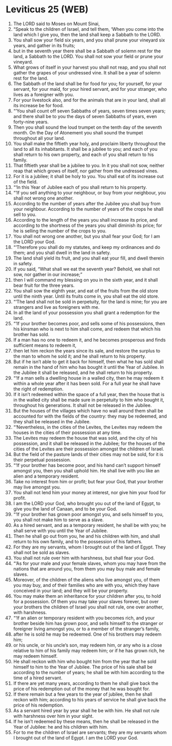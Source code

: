 * Leviticus 25 (WEB)
:PROPERTIES:
:ID: WEB/03-LEV25
:END:

1. The LORD said to Moses on Mount Sinai,
2. “Speak to the children of Israel, and tell them, ‘When you come into the land which I give you, then the land shall keep a Sabbath to the LORD.
3. You shall sow your field six years, and you shall prune your vineyard six years, and gather in its fruits;
4. but in the seventh year there shall be a Sabbath of solemn rest for the land, a Sabbath to the LORD. You shall not sow your field or prune your vineyard.
5. What grows of itself in your harvest you shall not reap, and you shall not gather the grapes of your undressed vine. It shall be a year of solemn rest for the land.
6. The Sabbath of the land shall be for food for you; for yourself, for your servant, for your maid, for your hired servant, and for your stranger, who lives as a foreigner with you.
7. For your livestock also, and for the animals that are in your land, shall all its increase be for food.
8. “‘You shall count off seven Sabbaths of years, seven times seven years; and there shall be to you the days of seven Sabbaths of years, even forty-nine years.
9. Then you shall sound the loud trumpet on the tenth day of the seventh month. On the Day of Atonement you shall sound the trumpet throughout all your land.
10. You shall make the fiftieth year holy, and proclaim liberty throughout the land to all its inhabitants. It shall be a jubilee to you; and each of you shall return to his own property, and each of you shall return to his family.
11. That fiftieth year shall be a jubilee to you. In it you shall not sow, neither reap that which grows of itself, nor gather from the undressed vines.
12. For it is a jubilee; it shall be holy to you. You shall eat of its increase out of the field.
13. “‘In this Year of Jubilee each of you shall return to his property.
14. “‘If you sell anything to your neighbour, or buy from your neighbour, you shall not wrong one another.
15. According to the number of years after the Jubilee you shall buy from your neighbour. According to the number of years of the crops he shall sell to you.
16. According to the length of the years you shall increase its price, and according to the shortness of the years you shall diminish its price; for he is selling the number of the crops to you.
17. You shall not wrong one another, but you shall fear your God; for I am the LORD your God.
18. “‘Therefore you shall do my statutes, and keep my ordinances and do them; and you shall dwell in the land in safety.
19. The land shall yield its fruit, and you shall eat your fill, and dwell therein in safety.
20. If you said, “What shall we eat the seventh year? Behold, we shall not sow, nor gather in our increase;”
21. then I will command my blessing on you in the sixth year, and it shall bear fruit for the three years.
22. You shall sow the eighth year, and eat of the fruits from the old store until the ninth year. Until its fruits come in, you shall eat the old store.
23. “‘The land shall not be sold in perpetuity, for the land is mine; for you are strangers and live as foreigners with me.
24. In all the land of your possession you shall grant a redemption for the land.
25. “‘If your brother becomes poor, and sells some of his possessions, then his kinsman who is next to him shall come, and redeem that which his brother has sold.
26. If a man has no one to redeem it, and he becomes prosperous and finds sufficient means to redeem it,
27. then let him reckon the years since its sale, and restore the surplus to the man to whom he sold it; and he shall return to his property.
28. But if he isn’t able to get it back for himself, then what he has sold shall remain in the hand of him who has bought it until the Year of Jubilee. In the Jubilee it shall be released, and he shall return to his property.
29. “‘If a man sells a dwelling house in a walled city, then he may redeem it within a whole year after it has been sold. For a full year he shall have the right of redemption.
30. If it isn’t redeemed within the space of a full year, then the house that is in the walled city shall be made sure in perpetuity to him who bought it, throughout his generations. It shall not be released in the Jubilee.
31. But the houses of the villages which have no wall around them shall be accounted for with the fields of the country: they may be redeemed, and they shall be released in the Jubilee.
32. “‘Nevertheless, in the cities of the Levites, the Levites may redeem the houses in the cities of their possession at any time.
33. The Levites may redeem the house that was sold, and the city of his possession, and it shall be released in the Jubilee; for the houses of the cities of the Levites are their possession amongst the children of Israel.
34. But the field of the pasture lands of their cities may not be sold, for it is their perpetual possession.
35. “‘If your brother has become poor, and his hand can’t support himself amongst you, then you shall uphold him. He shall live with you like an alien and a temporary resident.
36. Take no interest from him or profit; but fear your God, that your brother may live amongst you.
37. You shall not lend him your money at interest, nor give him your food for profit.
38. I am the LORD your God, who brought you out of the land of Egypt, to give you the land of Canaan, and to be your God.
39. “‘If your brother has grown poor amongst you, and sells himself to you, you shall not make him to serve as a slave.
40. As a hired servant, and as a temporary resident, he shall be with you; he shall serve with you until the Year of Jubilee.
41. Then he shall go out from you, he and his children with him, and shall return to his own family, and to the possession of his fathers.
42. For they are my servants, whom I brought out of the land of Egypt. They shall not be sold as slaves.
43. You shall not rule over him with harshness, but shall fear your God.
44. “‘As for your male and your female slaves, whom you may have from the nations that are around you, from them you may buy male and female slaves.
45. Moreover, of the children of the aliens who live amongst you, of them you may buy, and of their families who are with you, which they have conceived in your land; and they will be your property.
46. You may make them an inheritance for your children after you, to hold for a possession. Of them you may take your slaves forever, but over your brothers the children of Israel you shall not rule, one over another, with harshness.
47. “‘If an alien or temporary resident with you becomes rich, and your brother beside him has grown poor, and sells himself to the stranger or foreigner living amongst you, or to a member of the stranger’s family,
48. after he is sold he may be redeemed. One of his brothers may redeem him;
49. or his uncle, or his uncle’s son, may redeem him, or any who is a close relative to him of his family may redeem him; or if he has grown rich, he may redeem himself.
50. He shall reckon with him who bought him from the year that he sold himself to him to the Year of Jubilee. The price of his sale shall be according to the number of years; he shall be with him according to the time of a hired servant.
51. If there are yet many years, according to them he shall give back the price of his redemption out of the money that he was bought for.
52. If there remain but a few years to the year of jubilee, then he shall reckon with him; according to his years of service he shall give back the price of his redemption.
53. As a servant hired year by year shall he be with him. He shall not rule with harshness over him in your sight.
54. If he isn’t redeemed by these means, then he shall be released in the Year of Jubilee: he and his children with him.
55. For to me the children of Israel are servants; they are my servants whom I brought out of the land of Egypt. I am the LORD your God.
